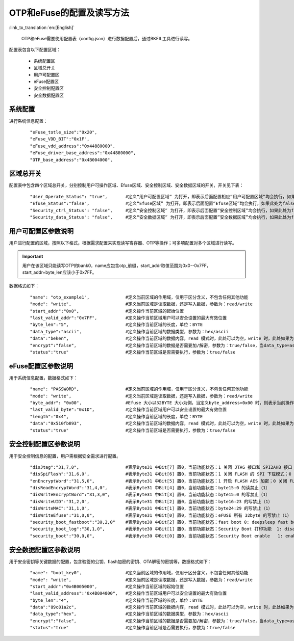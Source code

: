 OTP和eFuse的配置及读写方法
==========================

:link_to_translation:`en:[English]`

  OTP和eFuse需要使用配置表（config.json）进行数据配置后，通过BKFIL工具进行读写。

配置表包含以下配置区域：

 - 系统配置区
 - 区域总开关
 - 用户可配置区
 - eFuse配置区
 - 安全控制配置区
 - 安全数据配置区

系统配置
+++++++++++++++++++++

进行系统信息配置：

   ::

    "eFuse_totle_size":"0x20",
    "eFuse_VDD_BIT":"0x1F",
    "eFuse_vdd_address":"0x44880000",
    "eFuse_driver_base_address":"0x44880000",
    "OTP_base_address":"0x4B004000",

区域总开关
+++++++++++++++++++++

配置表中包含四个区域总开关，分别控制用户可操作区域、Efuse区域、安全控制区域、安全数据区域的开关，开关见下表：

   ::

    "User_Operate_Status": "true",       #定义“用户可配置区域” 为打开，即表示后面配置相应”用户可配置区域”均会执行，如果此处为false，即表示后面配置”用户可配置的区域”均不会执行；
    "Efuse_Status":"false",              #定义“Efuse区域” 为打开，即表示后面配置“Efuse区域”均会执行，如果此处为false，即表示后面配置”Efuse区域”均不会执行；
    "Security_ctrl_Status": "false",     #定义“安全控制区域” 为打开，即表示后面配置”安全控制区域”均会执行，如果此处为false，即表示后面配置”安全控制区域”均不会执行；
    "Security_data_Status": "false",     #定义“安全数据区域” 为打开，即表示后面配置”安全数据区域”均会执行，如果此处为false，即表示后面配置”安全数据区域”均不会执行；

用户可配置区参数说明
+++++++++++++++++++++++++

用户进行配置的区域，按照以下格式，根据需求配置来实现读写寄存器、OTP等操作；可多项配置对多个区域进行读写。

.. important::
    用户在该区域只能读写OTP的bank0，name应包含otp_前缀，start_addr取值范围为0x0--0x7FF，start_addr+byte_len应该小于0x7FF。

数据格式如下：

   ::

    "name": "otp_example1",              #定义当前区域的作用域，仅用于区分含义，不包含任何其他功能
    "mode": "write",                     #定义当前区域是读取数据，还是写入数据，参数为：read/write
    "start_addr":"0x0",                  #定义操作当前区域的起始位置
    "last_valid_addr":"0x7FF",           #定义操作当前区域用户可以安全设置的最大有效位置
    "byte_len":"5",                      #定义操作当前区域的长度，单位：BYTE
    "data_type":"ascii",                 #定义操作当前区域的数据类型，参数为：hex/ascii
    "data":"beken",                      #定义操作当前区域的数据内容，read 模式时，此处可以为空，write 时，此处如果为空，则默认不写入
    "encrypt":"false",                   #定义操作当前区域的数据是否需要加/解密，参数为：true/false，当data_type=ascii 时，如果encrypt=true，则会对data 的内容进行加/解密处理
    "status":"true"                      #定义操作当前区域是否需要执行，参数为：true/false

eFuse配置区参数说明
+++++++++++++++++++++++++

用于系统信息配置，数据格式如下：

   ::

    "name": "PASSWORD",                  #定义当前区域的作用域，仅用于区分含义，不包含任何其他功能
    "mode": "write",                     #定义当前区域是读取数据，还是写入数据，参数为：read/write
    "byte_addr": "0x00",                 #Efuse 大小以32BYTE 大小为例，当定义byte_address=0x00 时，则表示当前操作的是efuse 的第一个byte
    "last_valid_byte":"0x1D",            #定义操作当前区域用户可以安全设置的最大有效位置
    "length":"0x4",                      #定义操作当前区域的长度，单位：BYTE
    "data":"0x510fb093",                 #定义操作当前区域的数据内容，read 模式时，此处可以为空，write 时，此处如果为空，则默认不写入
    "status":"true"                      #定义操作当前区域是否需要执行，参数为：true/false

安全控制配置区参数说明
+++++++++++++++++++++++++

用于安全控制信息的配置，用户需根据安全需求进行配置。

   ::

    "disJtag":"31,7,0",                  #表示Byte31 中Bit[7] 置0，当前功能状态：1 关闭 JTAG 接口和 SPI2AHB 接口；0 使用 JTAG 接口和 SPI2AHB 接口
    "disSpiFlash":"31,6,0",              #表示Byte31 中Bit[6] 置0，当前功能状态：1 关闭 FLASH 的 SPI 下载模式；0 使能 FLASH 的 SPI 下载模式
    "enEncryptWord":"31,5,0",            #表示Byte31 中Bit[5] 置0，当前功能状态：1 开启 FLASH AES 加密；0 关闭 FLASH AES 加密
    "disReadEncryptWord":"31,4,0",       #表示Byte31 中Bit[4] 置0，当前功能状态：byte15:0 的读禁止（1）
    "disWriteEncryptWord":"31,3,0",      #表示Byte31 中Bit[3] 置0，当前功能状态：byte15:0 的写禁止（1）
    "disWriteUID":"31,2,0",              #表示Byte31 中Bit[2] 置0，当前功能状态：byte16:23 的写禁止（1）
    "disWriteMAC":"31,1,0",              #表示Byte31 中Bit[1] 置0，当前功能状态：byte24:29 的写禁止（1）
    "disWriteEfuse":"31,0,0",            #表示Byte31 中Bit[0] 置0，当前功能状态：eFUSE 所有 32byte 的写禁止（1）
    "security_boot_fastboot":"30,2,0"    #表示Byte30 中Bit[2] 置0，当前功能状态：fast boot 0: deepsleep fast boot 1: deepsleep sb boot
    "security_boot_log":"30,1,0",        #表示Byte30 中Bit[1] 置0，当前功能状态：Security Boot 打印功能  1: disable, 0: enable
    "security_boot":"30,0,0",            #表示Byte30 中Bit[0] 置0，当前功能状态：Security Boot enable   1: enable,  0: disable


安全数据配置区参数说明
+++++++++++++++++++++++++

用于安全密钥等关键数据的配置，包含验签的公钥、flash加密的密钥、OTA解密的密钥等，数据格式如下：

   ::

    "name": "boot_key0",                 #定义当前区域的作用域，仅用于区分含义，不包含任何其他功能
    "mode": "write",                     #定义当前区域是读取数据，还是写入数据，参数为：read/write
    "start_addr":"0x4B005000",           #定义操作当前区域的起始位置
    "last_valid_address":"0x4B004800",   #定义操作当前区域用户可以安全设置的最大有效位置
    "byte_len":"4",                      #定义操作当前区域的长度，单位：BYTE
    "data":"89c81a2c",                   #定义操作当前区域的数据内容，read 模式时，此处可以为空，write 时，此处如果为空，则默认不写入
    "data_type":"hex",                   #定义操作当前区域的数据类型，参数为：hex/ascii
    "encrypt":"false",                   #定义操作当前区域的数据是否需要加/解密，参数为：true/false，当data_type=ascii 时，如果encrypt=true，则会对data 的内容进行加/解密处理
    "status":"true"                      #定义操作当前区域是否需要执行，参数为：true/false